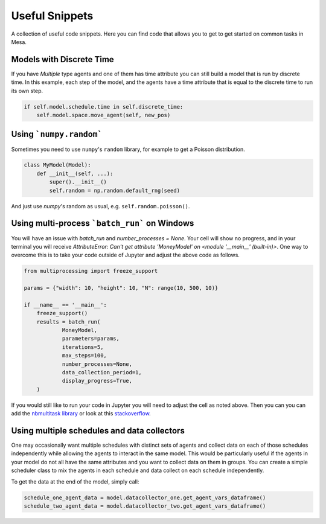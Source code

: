 Useful Snippets
===============

A collection of useful code snippets. Here you can find code that allows you to get to get started on common tasks in Mesa.

Models with Discrete Time
-------------------------
If you have `Multiple` type agents and one of them has time attribute you can still build a model that is run by discrete time. In this example, each step of the model, and the agents have a time attribute that is equal to the discrete time to run its own step.

.. code:: python

  if self.model.schedule.time in self.discrete_time:
      self.model.space.move_agent(self, new_pos)


Using ```numpy.random```
-------------

Sometimes you need to use ``numpy``'s ``random`` library, for example to get a Poisson distribution.

.. code:: python

  class MyModel(Model):
      def __init__(self, ...):
          super().__init__()
          self.random = np.random.default_rng(seed)

And just use `numpy`'s random as usual, e.g. ``self.random.poisson()``.

Using multi-process ```batch_run``` on Windows
-------------

You will have an issue with `batch_run` and `number_processes = None`. Your cell will
show no progress, and in your terminal you will receive *AttributeError: Can't get attribute 'MoneyModel' on
<module '__main__' (built-in)>*. One way to overcome this is to take your code outside of Jupyter and adjust the above
code as follows.


.. code:: python

    from multiprocessing import freeze_support

    params = {"width": 10, "height": 10, "N": range(10, 500, 10)}

    if __name__ == '__main__':
        freeze_support()
        results = batch_run(
                MoneyModel,
                parameters=params,
                iterations=5,
                max_steps=100,
                number_processes=None,
                data_collection_period=1,
                display_progress=True,
        )


If you would still like to run your code in Jupyter you will need to adjust the cell as noted above. Then you can
you can add the `nbmultitask library <(https://nbviewer.org/github/micahscopes/nbmultitask/blob/39b6f31b047e8a51a0fcb5c93ae4572684f877ce/examples.ipynb)>`__
or look at this `stackoverflow <https://stackoverflow.com/questions/50937362/multiprocessing-on-python-3-jupyter>`__.

Using multiple schedules and data collectors
-------------

One may occasionally want multiple schedules with distinct sets of agents and collect data on each of those schedules independently while allowing the agents to interact in the same model. This would be particularly useful if the agents in your model do not all have the same attributes and you want to collect data on them in groups. You can create a simple scheduler class to mix the agents in each schedule and data collect on each schedule independently.

.. code:: python
  from random import shuffle

  # simple schedule mixer
  class ScheduleMixerRandom:
      def __init__(self, schedules: list):
          self.schedules = schedules

      def step(self):
          agents = []
          for s in self.schedules:
              agents.extend(s.agents)
          agents = shuffle(agents) # step through them randomly
          for a in agents:
              a.step()

  class MyModel(Model):
      def __init__(self, ...):
          super().__init__()
          self.schedule_one = BaseScheduler()
          self.schedule_two = BaseScheduler()

          # each DataCollector instance is associated with a specific schedule (and therefore its agents)
          self.datacollector_one = DataCollector(agent_reporters = {'value_one': 'value_one'}, schedule = self.schedule_one)
          self.datacollector_two = DataCollector(agent_reporters = {'value_two': 'value_two'}, schedule = self.schedule_two)

          self.schedule_mixer = ScheduleMixerRandom(schedules=[self.schedule_one, self.schedule_two])

      def step():
          self.schedule_mixer.step() # calls step() on each agent in both schedules, mixed together
          self.datacollector_one.collect(self) # collects data on the agents in schedule_one
          self.datacollector_two.collect(self) # collects data on the agents in schedule_two


To get the data at the end of the model, simply call:

.. code:: python

  schedule_one_agent_data = model.datacollector_one.get_agent_vars_dataframe()
  schedule_two_agent_data = model.datacollector_two.get_agent_vars_dataframe()
